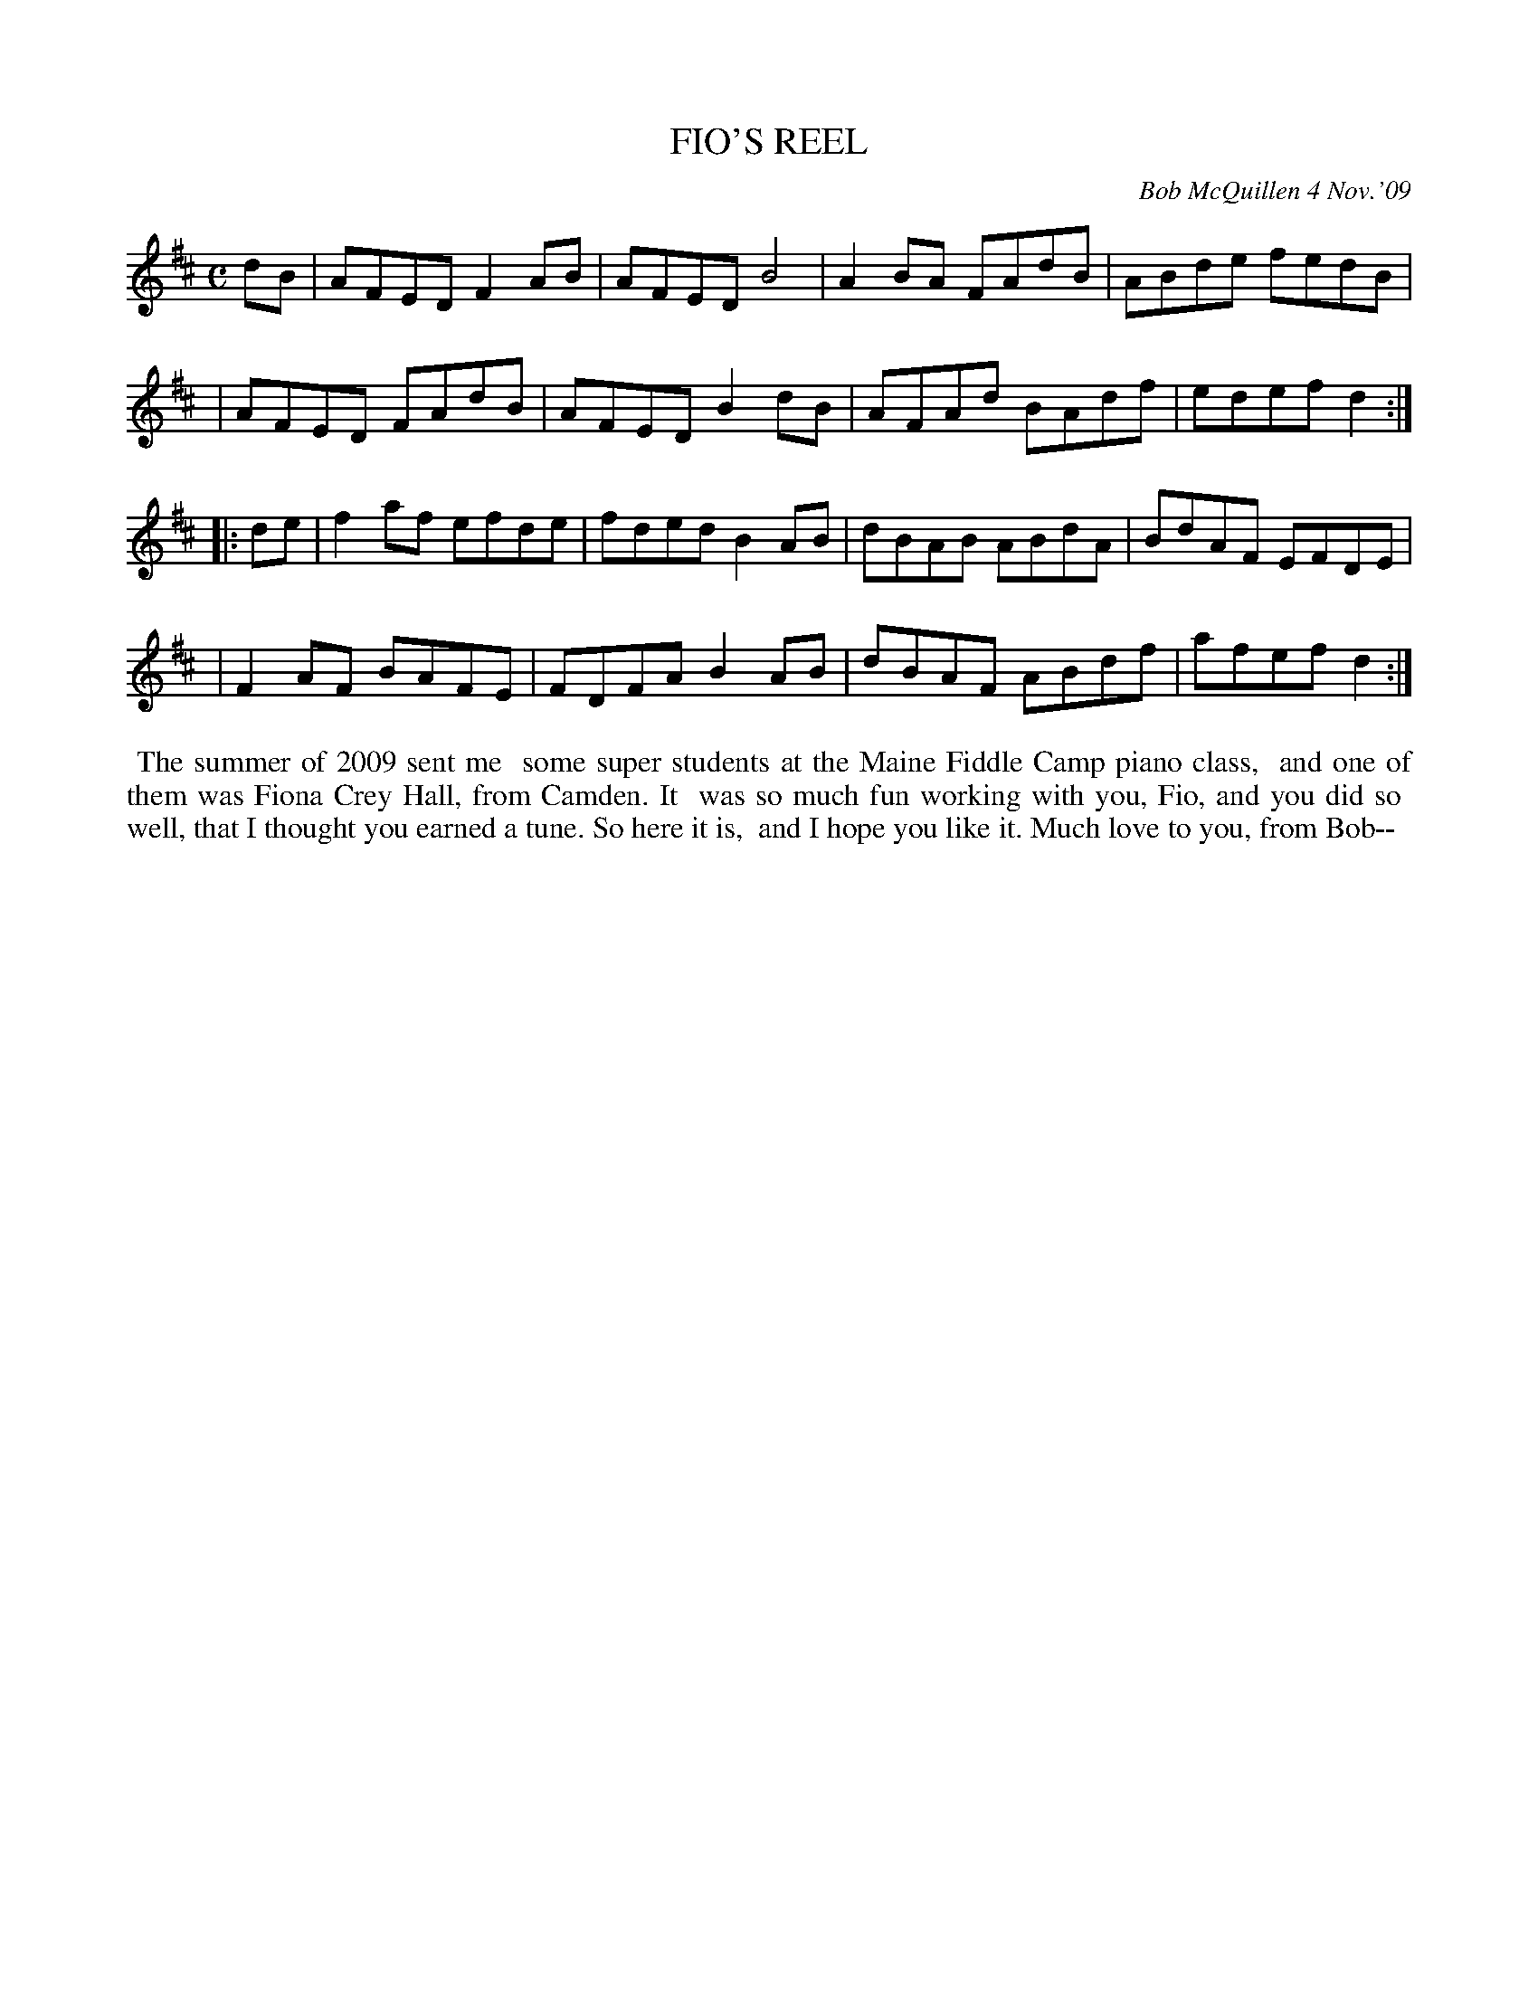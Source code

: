 X: 14027
T: FIO'S REEL
%: (F\=IO)
C: Bob McQuillen 4 Nov.'09
B: Bob's Note Book 14 #27
%R: reel
%D:2009
Z: 2020 John Chambers <jc:trillian.mit.edu>
M: C
L: 1/8
K: D
dB \
| AFED F2AB | AFED B4   | A2BA FAdB | ABde fedB |
| AFED FAdB | AFED B2dB | AFAd BAdf | edef d2  :|
|: de \
| f2af efde | fded B2AB | dBAB ABdA | BdAF EFDE |
| F2AF BAFE | FDFA B2AB | dBAF ABdf | afef d2  :|
%%begintext align
%% The summer of 2009 sent me
%% some super students at the Maine Fiddle Camp piano class,
%% and one of them was Fiona Crey Hall, from Camden. It
%% was so much fun working with you, Fio, and you did so
%% well, that I thought you earned a tune. So here it is,
%% and I hope you like it. Much love to you, from Bob--
%%endtext

